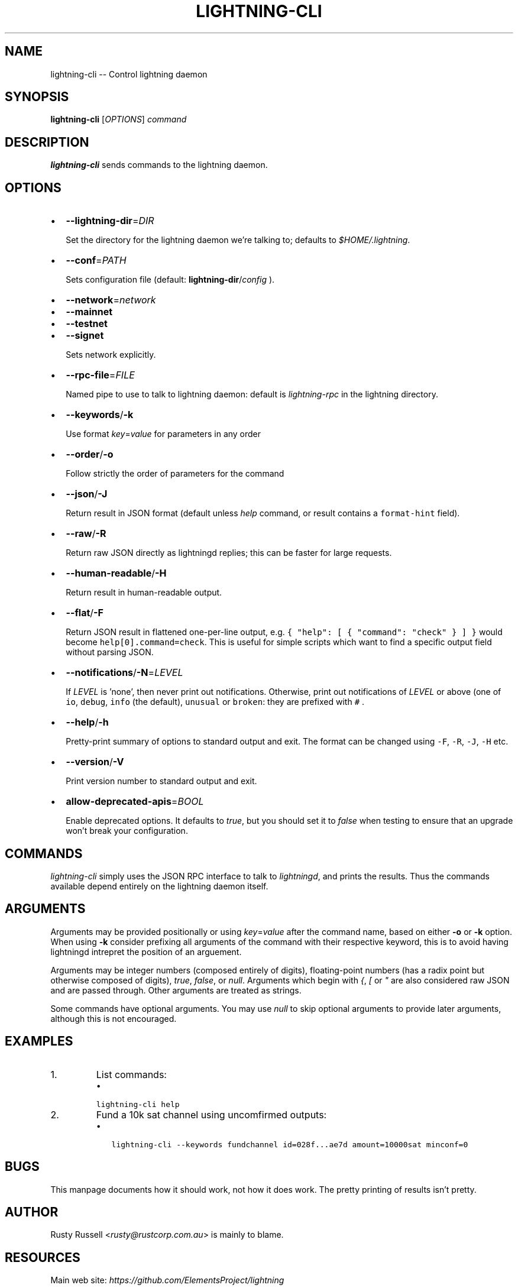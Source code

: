 .\" -*- mode: troff; coding: utf-8 -*-
.TH "LIGHTNING-CLI" "1" "" "Core Lightning v0.12.1" ""
.SH
NAME
.LP
lightning-cli -- Control lightning daemon
.SH
SYNOPSIS
.LP
\fBlightning-cli\fR [\fIOPTIONS\fR] \fIcommand\fR
.SH
DESCRIPTION
.LP
\fBlightning-cli\fR sends commands to the lightning daemon.
.SH
OPTIONS
.IP "\(bu" 2
\fB--lightning-dir\fR=\fIDIR\fR
.IP
Set the directory for the lightning daemon we're talking to; defaults to
\fI$HOME/.lightning\fR.
.IP "\(bu" 2
\fB--conf\fR=\fIPATH\fR
.IP
Sets configuration file (default: \fBlightning-dir\fR/\fIconfig\fR ).
.IP "\(bu" 2
\fB--network\fR=\fInetwork\fR
.IP "\(bu" 2
\fB--mainnet\fR
.IP "\(bu" 2
\fB--testnet\fR
.IP "\(bu" 2
\fB--signet\fR
.IP
Sets network explicitly.
.IP "\(bu" 2
\fB--rpc-file\fR=\fIFILE\fR
.IP
Named pipe to use to talk to lightning daemon: default is
\fIlightning-rpc\fR in the lightning directory.
.IP "\(bu" 2
\fB--keywords\fR/\fB-k\fR
.IP
Use format \fIkey\fR=\fIvalue\fR for parameters in any order
.IP "\(bu" 2
\fB--order\fR/\fB-o\fR
.IP
Follow strictly the order of parameters for the command
.IP "\(bu" 2
\fB--json\fR/\fB-J\fR
.IP
Return result in JSON format (default unless \fIhelp\fR command,
or result contains a \fCformat-hint\fR field).
.IP "\(bu" 2
\fB--raw\fR/\fB-R\fR
.IP
Return raw JSON directly as lightningd replies; this can be faster for
large requests.
.IP "\(bu" 2
\fB--human-readable\fR/\fB-H\fR
.IP
Return result in human-readable output.
.IP "\(bu" 2
\fB--flat\fR/\fB-F\fR
.IP
Return JSON result in flattened one-per-line output, e.g. \fC{ \(dqhelp\(dq:
[ { \(dqcommand\(dq: \(dqcheck\(dq } ] }\fR would become \fChelp[0].command=check\fR.
This is useful for simple scripts which want to find a specific output
field without parsing JSON.
.IP "\(bu" 2
\fB--notifications\fR/\fB-N\fR=\fILEVEL\fR
.IP
If \fILEVEL\fR is 'none', then never print out notifications.  Otherwise,
print out notifications of \fILEVEL\fR or above (one of \fCio\fR, \fCdebug\fR,
\fCinfo\fR (the default), \fCunusual\fR or \fCbroken\fR: they are prefixed with \fC#
\fR.
.IP "\(bu" 2
\fB--help\fR/\fB-h\fR
.IP
Pretty-print summary of options to standard output and exit.  The format can
be changed using \fC-F\fR, \fC-R\fR, \fC-J\fR, \fC-H\fR etc.
.IP "\(bu" 2
\fB--version\fR/\fB-V\fR
.IP
Print version number to standard output and exit.
.IP "\(bu" 2
\fBallow-deprecated-apis\fR=\fIBOOL\fR
.IP
Enable deprecated options. It defaults to \fItrue\fR, but you should set
it to \fIfalse\fR when testing to ensure that an upgrade won't break your
configuration.
.SH
COMMANDS
.LP
\fIlightning-cli\fR simply uses the JSON RPC interface to talk to
\fIlightningd\fR, and prints the results. Thus the commands available depend
entirely on the lightning daemon itself.
.SH
ARGUMENTS
.LP
Arguments may be provided positionally or using \fIkey\fR=\fIvalue\fR after the
command name, based on either \fB-o\fR or \fB-k\fR option. When using \fB-k\fR 
consider prefixing all arguments of the command with their respective keyword, 
this is to avoid having lightningd intrepret the position of an arguement. 
.PP
Arguments may be integer numbers (composed entirely of digits), floating-point 
numbers (has a radix point but otherwise composed of digits), \fItrue\fR, \fIfalse\fR,
or \fInull\fR. Arguments which begin with \fI{\fR, \fI[\fR or \fI\(dq\fR are also considered
raw JSON and are passed through.  Other arguments are treated as strings.
.PP
Some commands have optional arguments. You may use \fInull\fR to skip
optional arguments to provide later arguments, although this is not encouraged.
.SH
EXAMPLES
.IP "1.  "
List commands:
.RS
.IP "\(bu" 2
\fClightning-cli help\fR
.RE
.IP "2.  "
Fund a 10k sat channel using uncomfirmed outputs:
.RS
.IP "\(bu" 2
\fClightning-cli --keywords fundchannel id=028f...ae7d amount=10000sat minconf=0\fR
.RE
.SH
BUGS
.LP
This manpage documents how it should work, not how it does work. The
pretty printing of results isn't pretty.
.SH
AUTHOR
.LP
Rusty Russell <\fIrusty@rustcorp.com.au\fR> is mainly to blame.
.SH
RESOURCES
.LP
Main web site: \fIhttps://github.com/ElementsProject/lightning\fR
.SH
COPYING
.LP
Note: the modules in the ccan/ directory have their own licenses, but
the rest of the code is covered by the BSD-style MIT license.
\" SHA256STAMP:57f1dbbd179a428136f39d51c77d676912e94567c1643440d9efba15f5d3a381
